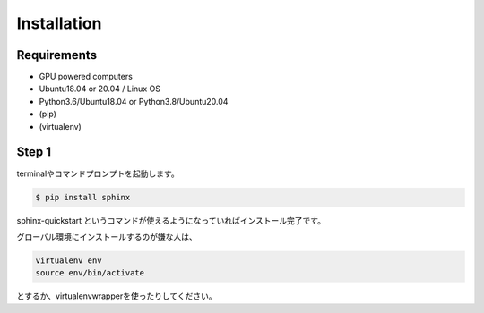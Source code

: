 =====================
Installation
=====================

Requirements
============
* GPU powered computers
* Ubuntu18.04 or 20.04 / Linux OS
* Python3.6/Ubuntu18.04 or Python3.8/Ubuntu20.04
* (pip)
* (virtualenv)


Step 1
======
terminalやコマンドプロンプトを起動します。

.. code-block:: bash

    $ pip install sphinx


sphinx-quickstart というコマンドが使えるようになっていればインストール完了です。

グローバル環境にインストールするのが嫌な人は、

.. code-block:: bash

    virtualenv env
    source env/bin/activate


とするか、virtualenvwrapperを使ったりしてください。
